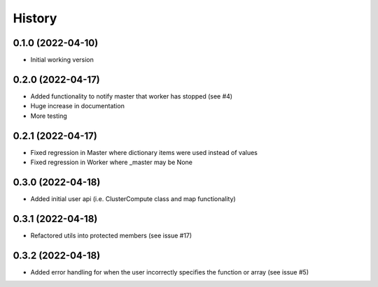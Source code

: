 =======
History
=======

0.1.0 (2022-04-10)
------------------

* Initial working version

0.2.0 (2022-04-17)
------------------

* Added functionality to notify master that worker has stopped (see #4)
* Huge increase in documentation
* More testing

0.2.1 (2022-04-17)
------------------

* Fixed regression in Master where dictionary items were used instead of values
* Fixed regression in Worker where _master may be None

0.3.0 (2022-04-18)
------------------

* Added initial user api (i.e. ClusterCompute class and map functionality)


0.3.1 (2022-04-18)
------------------

* Refactored utils into protected members (see issue #17)

0.3.2 (2022-04-18)
------------------

* Added error handling for when the user incorrectly specifies the function or array (see issue #5)

